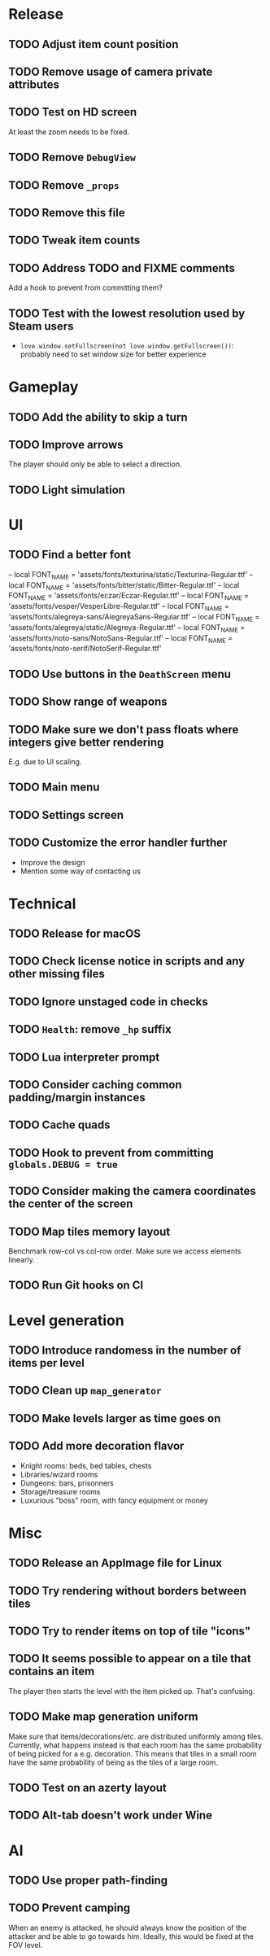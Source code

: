 * Release

** TODO Adjust item count position
** TODO Remove usage of camera private attributes
** TODO Test on HD screen
   At least the zoom needs to be fixed.
** TODO Remove ~DebugView~
** TODO Remove ~_props~
** TODO Remove this file
** TODO Tweak item counts
** TODO Address TODO and FIXME comments
   Add a hook to prevent from committing them?
** TODO Test with the lowest resolution used by Steam users
   - ~love.window.setFullscreen(not love.window.getFullscreen())~: probably
     need to set window size for better experience


* Gameplay

** TODO Add the ability to skip a turn
** TODO Improve arrows
   The player should only be able to select a direction.
** TODO Light simulation


* UI

** TODO Find a better font
-- local FONT_NAME = 'assets/fonts/texturina/static/Texturina-Regular.ttf'
-- local FONT_NAME = 'assets/fonts/bitter/static/Bitter-Regular.ttf'
-- local FONT_NAME = 'assets/fonts/eczar/Eczar-Regular.ttf'
-- local FONT_NAME = 'assets/fonts/vesper/VesperLibre-Regular.ttf'
-- local FONT_NAME = 'assets/fonts/alegreya-sans/AlegreyaSans-Regular.ttf'
-- local FONT_NAME = 'assets/fonts/alegreya/static/Alegreya-Regular.ttf'
-- local FONT_NAME = 'assets/fonts/noto-sans/NotoSans-Regular.ttf'
-- local FONT_NAME = 'assets/fonts/noto-serif/NotoSerif-Regular.ttf'
** TODO Use buttons in the ~DeathScreen~ menu
** TODO Show range of weapons
** TODO Make sure we don't pass floats where integers give better rendering
   E.g. due to UI scaling.
** TODO Main menu
** TODO Settings screen
** TODO Customize the error handler further
  - Improve the design
  - Mention some way of contacting us


* Technical

** TODO Release for macOS
** TODO Check license notice in scripts and any other missing files
** TODO Ignore unstaged code in checks
** TODO ~Health~: remove ~_hp~ suffix
** TODO Lua interpreter prompt
** TODO Consider caching common padding/margin instances
** TODO Cache quads
** TODO Hook to prevent from committing ~globals.DEBUG = true~
** TODO Consider making the camera coordinates the center of the screen
** TODO Map tiles memory layout
  Benchmark row-col vs col-row order. Make sure we access elements linearly.
** TODO Run Git hooks on CI


* Level generation

** TODO Introduce randomess in the number of  items per level
** TODO Clean up ~map_generator~
** TODO Make levels larger as time goes on
** TODO Add more decoration flavor
   - Knight rooms: beds, bed tables, chests
   - Libraries/wizard rooms
   - Dungeons: bars, prisonners
   - Storage/treasure rooms
   - Luxurious "boss" room, with fancy equipment or money


* Misc

** TODO Release an AppImage file for Linux
** TODO Try rendering without borders between tiles
** TODO Try to render items on top of tile "icons"
** TODO It seems possible to appear on a tile that contains an item
  The player then starts the level with the item picked up. That's confusing.
** TODO Make map generation uniform
  Make sure that items/decorations/etc. are distributed uniformly among
  tiles. Currently, what happens instead is that each room has the same
  probability of being picked for a e.g. decoration. This means that tiles in a
  small room have the same probability of being as the tiles of a large room.
** TODO Test on an azerty layout
** TODO Alt-tab doesn't work under Wine


* AI

** TODO Use proper path-finding
** TODO Prevent camping
   When an enemy is attacked, he should always know the position of the
   attacker and be able to go towards him. Ideally, this would be fixed at the
   FOV level.
